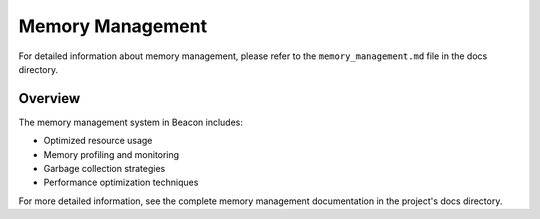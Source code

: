 Memory Management
=================

For detailed information about memory management, please refer to the ``memory_management.md`` file in the docs directory.

Overview
--------

The memory management system in Beacon includes:

* Optimized resource usage
* Memory profiling and monitoring
* Garbage collection strategies
* Performance optimization techniques

For more detailed information, see the complete memory management documentation in the project's docs directory. 